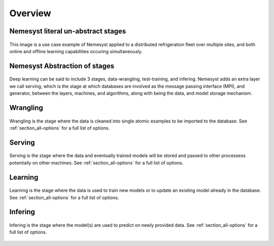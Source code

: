 .. _section_overview:

Overview
========

.. _section_nemesyst-literal:

Nemesyst literal un-abstract stages
***********************************

.. figure:: nemesyst_example.svg
    :alt: Nemesyst use-case example diagram.
    :figclass: align-center

    This image is a use case example of Nemesyst applied to a distributed refrigeration fleet over multiple sites, and both online and offline learning capabilities occuring simultaneously.

.. _section_nemesyst-abstraction:

Nemesyst Abstraction of stages
******************************

.. figure:: nemesyst_stages.svg
    :alt: Nemesyst stages of data from input to output.
    :figclass: align-center

    Deep learning can be said to include 3 stages, data-wrangling, test-training, and infering. Nemesyst adds an extra layer we call serving, which is the stage at which databases are involved as the message passing interface (MPI), and generator, between the layers, machines, and algorithms, along with being the data, and model storage mechanism.

.. _section_wrangling:

Wrangling
*********

.. figure:: nemesyst_wrangling.svg
    :alt: Nemesyst wrangling puzzle diagram.
    :figclass: align-center

    Wrangling is the stage where the data is cleaned into single atomic examples to be imported to the database.
    See :ref:`section_all-options` for a full list of options.

.. _section_serving:

Serving
*******

.. figure:: nemesyst_serving.svg
    :alt: Nemesyst database serving puzzle diagram.
    :figclass: align-center

    Serving is the stage where the data and eventually trained models will be stored and passed to other processess potentially on other machines.
    See :ref:`section_all-options` for a full list of options.

.. _section_learning:

Learning
********

.. figure:: nemesyst_learning.svg
    :alt: Nemesyst learning puzzle diagram.
    :figclass: align-center

    Learning is the stage where the data is used to train new models or to update an existing model already in the database.
    See :ref:`section_all-options` for a full list of options.

.. _section_infering:

Infering
********

.. figure:: nemesyst_infering.svg
    :alt: Nemesyst inference puzzle diagram.
    :figclass: align-center

    Infering is the stage where the model(s) are used to predict on newly provided data.
    See :ref:`section_all-options` for a full list of options.
